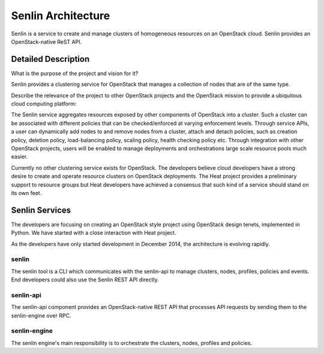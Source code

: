..
  Licensed under the Apache License, Version 2.0 (the "License"); you may
  not use this file except in compliance with the License. You may obtain
  a copy of the License at

          http://www.apache.org/licenses/LICENSE-2.0

  Unless required by applicable law or agreed to in writing, software
  distributed under the License is distributed on an "AS IS" BASIS, WITHOUT
  WARRANTIES OR CONDITIONS OF ANY KIND, either express or implied. See the
  License for the specific language governing permissions and limitations
  under the License.

Senlin Architecture
===================

Senlin is a service to create and manage clusters of homogeneous resources on
an OpenStack cloud. Senlin provides an OpenStack-native ReST API.


--------------------
Detailed Description
--------------------

What is the purpose of the project and vision for it?

Senlin provides a clustering service for OpenStack that manages a collection
of nodes that are of the same type.

Describe the relevance of the project to other OpenStack projects and the
OpenStack mission to provide a ubiquitous cloud computing platform:

The Senlin service aggregates resources exposed by other components of
OpenStack into a cluster. Such a cluster can be associated with different
policies that can be checked/enforced at varying enforcement levels. Through
service APIs, a user can dynamically add nodes to and remove nodes from a
cluster, attach and detach policies, such as creation policy, deletion policy,
load-balancing policy, scaling policy, health checking policy etc. Through
integration with other OpenStack projects, users will be enabled to manage
deployments and orchestrations large scale resource pools much easier.

Currently no other clustering service exists for OpenStack. The developers
believe cloud developers have a strong desire to create and operate resource
clusters on OpenStack deployments. The Heat project provides a preliminary
support to resource groups but Heat developers have achieved a consensus that
such kind of a service should stand on its own feet.

---------------
Senlin Services
---------------

The developers are focusing on creating an OpenStack style project using
OpenStack design tenets, implemented in Python. We have started with a close
interaction with Heat project.

As the developers have only started development in December 2014, the 
architecture is evolving rapidly.

senlin
------

The senlin tool is a CLI which communicates with the senlin-api to manage
clusters, nodes, profiles, policies and events. End developers could also use
the Senlin REST API directly.


senlin-api
----------

The senlin-api component provides an OpenStack-native REST API that processes
API requests by sending them to the senlin-engine over RPC.


senlin-engine
-------------

The senlin engine's main responsibility is to orchestrate the clusters, nodes,
profiles and policies.
